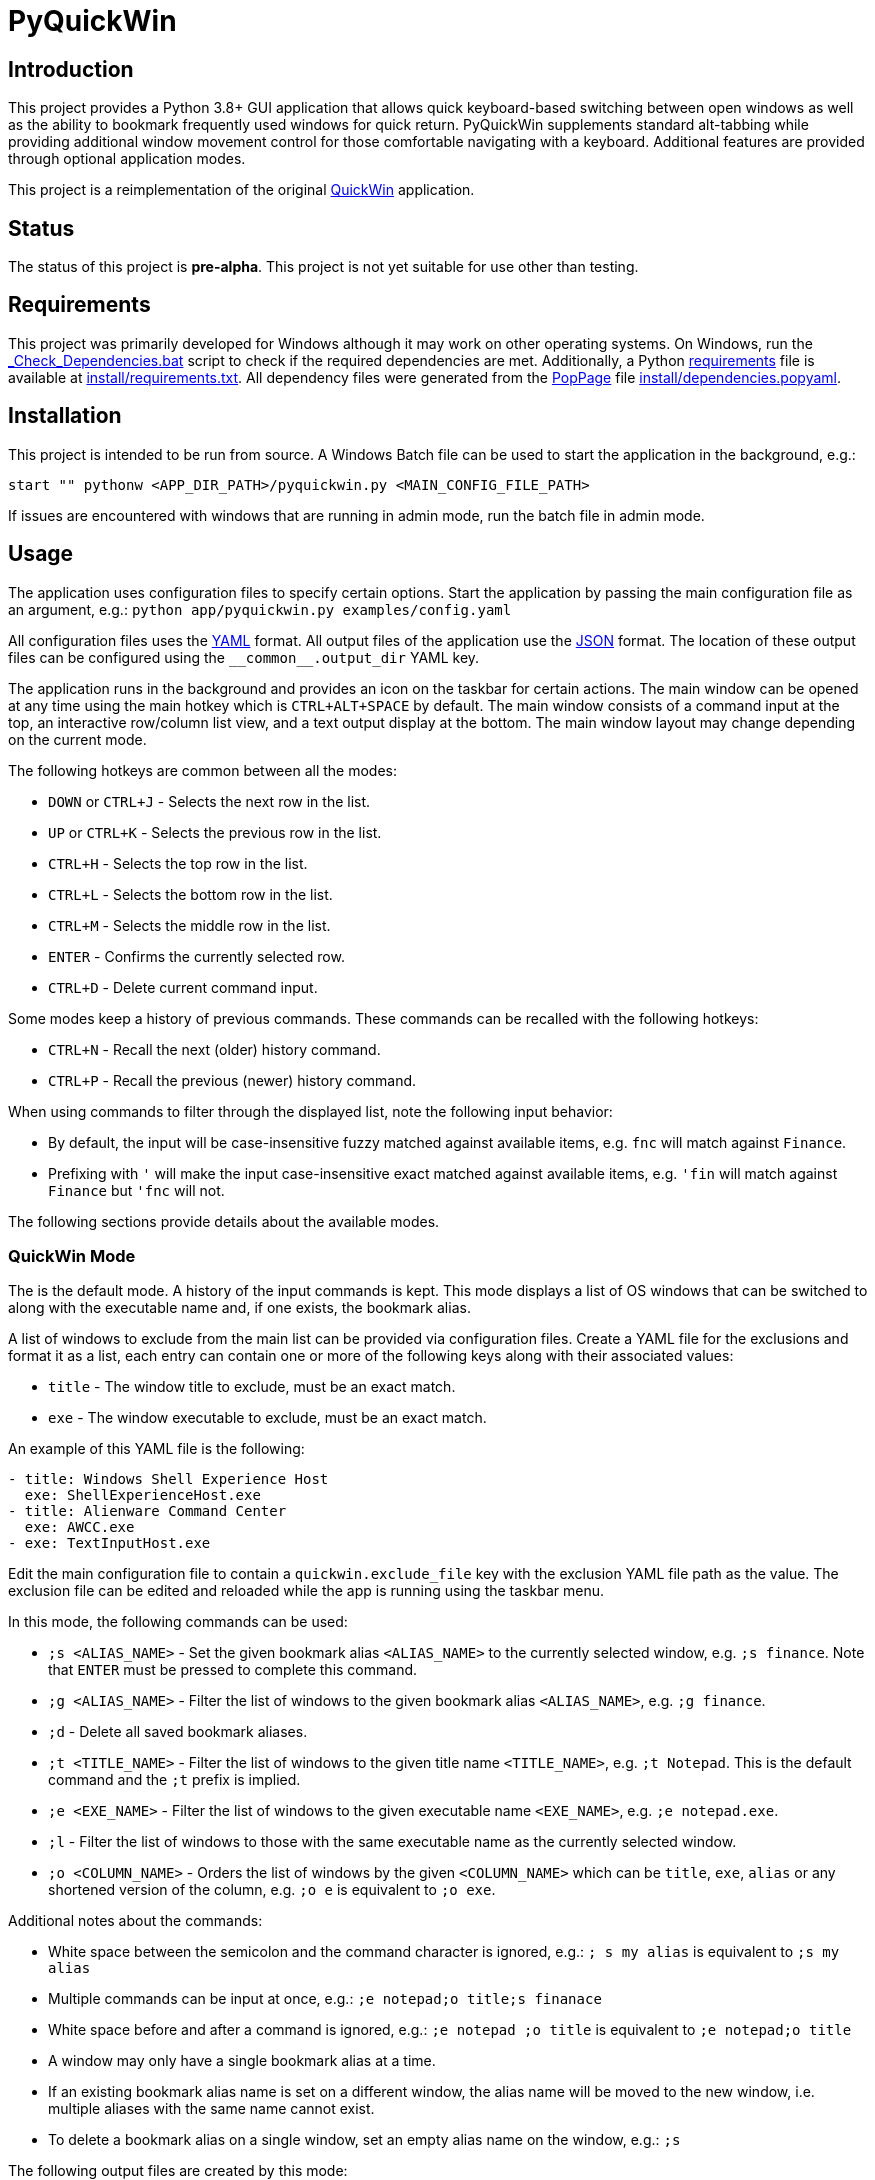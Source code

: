 = PyQuickWin

== Introduction
This project provides a Python 3.8+ GUI application that allows quick keyboard-based switching between open windows as well as the ability to bookmark frequently used windows for quick return. PyQuickWin supplements standard alt-tabbing while providing additional window movement control for those comfortable navigating with a keyboard. Additional features are provided through optional application modes.

This project is a reimplementation of the original https://github.com/jeffrimko/QuickWin[QuickWin] application.

== Status
The status of this project is **pre-alpha**. This project is not yet suitable for use other than testing.

== Requirements
This project was primarily developed for Windows although it may work on other operating systems. On Windows, run the link:_Check_Dependencies.bat[] script to check if the required dependencies are met. Additionally, a Python https://pip.pypa.io/en/stable/reference/requirements-file-format/[requirements] file is available at link:install/requirements.txt[]. All dependency files were generated from the https://github.com/jeffrimko/PopPage[PopPage] file link:install/dependencies.popyaml[].

== Installation
This project is intended to be run from source. A Windows Batch file can be used to start the application in the background, e.g.:

--------
start "" pythonw <APP_DIR_PATH>/pyquickwin.py <MAIN_CONFIG_FILE_PATH>
--------

If issues are encountered with windows that are running in admin mode, run the batch file in admin mode.

== Usage
The application uses configuration files to specify certain options. Start the application by passing the main configuration file as an argument, e.g.: `python app/pyquickwin.py examples/config.yaml`

All configuration files uses the https://yaml.org/[YAML] format. All output files of the application use the https://www.json.org/[JSON] format. The location of these output files can be configured using the `++__common__.output_dir++` YAML key.

The application runs in the background and provides an icon on the taskbar for certain actions. The main window can be opened at any time using the main hotkey which is `CTRL+ALT+SPACE` by default. The main window consists of a command input at the top, an interactive row/column list view, and a text output display at the bottom. The main window layout may change depending on the current mode.

The following hotkeys are common between all the modes:

  - `DOWN` or `CTRL+J` - Selects the next row in the list.
  - `UP` or `CTRL+K` - Selects the previous row in the list.
  - `CTRL+H` - Selects the top row in the list.
  - `CTRL+L` - Selects the bottom row in the list.
  - `CTRL+M` - Selects the middle row in the list.
  - `ENTER` - Confirms the currently selected row.
  - `CTRL+D` - Delete current command input.

Some modes keep a history of previous commands. These commands can be recalled with the following hotkeys:

  - `CTRL+N` - Recall the next (older) history command.
  - `CTRL+P` - Recall the previous (newer) history command.

When using commands to filter through the displayed list, note the following input behavior:

  - By default, the input will be case-insensitive fuzzy matched against available items, e.g. `fnc` will match against `Finance`.
  - Prefixing with `'` will make the input case-insensitive exact matched against available items, e.g. `'fin` will match against `Finance` but `'fnc` will not.

The following sections provide details about the available modes.

=== QuickWin Mode
The is the default mode. A history of the input commands is kept. This mode displays a list of OS windows that can be switched to along with the executable name and, if one exists, the bookmark alias.

A list of windows to exclude from the main list can be provided via configuration files. Create a YAML file for the exclusions and format it as a list, each entry can contain one or more of the following keys along with their associated values:

  - `title` - The window title to exclude, must be an exact match.
  - `exe` - The window executable to exclude, must be an exact match.

An example of this YAML file is the following:

[source, yaml]
--------
- title: Windows Shell Experience Host
  exe: ShellExperienceHost.exe
- title: Alienware Command Center
  exe: AWCC.exe
- exe: TextInputHost.exe
--------

Edit the main configuration file to contain a `quickwin.exclude_file` key with the exclusion YAML file path as the value. The exclusion file can be edited and reloaded while the app is running using the taskbar menu.

In this mode, the following commands can be used:

  - `;s <ALIAS_NAME>` - Set the given bookmark alias `<ALIAS_NAME>` to the currently selected window, e.g. `;s finance`. Note that `ENTER` must be pressed to complete this command.
  - `;g <ALIAS_NAME>` - Filter the list of windows to the given bookmark alias `<ALIAS_NAME>`, e.g. `;g finance`.
  - `;d` - Delete all saved bookmark aliases.
  - `;t <TITLE_NAME>` - Filter the list of windows to the given title name `<TITLE_NAME>`, e.g. `;t Notepad`. This is the default command and the `;t` prefix is implied.
  - `;e <EXE_NAME>` - Filter the list of windows to the given executable name `<EXE_NAME>`, e.g. `;e notepad.exe`.
  - `;l` - Filter the list of windows to those with the same executable name as the currently selected window.
  - `;o <COLUMN_NAME>` - Orders the list of windows by the given `<COLUMN_NAME>` which can be `title`, `exe`, `alias` or any shortened version of the column, e.g. `;o e` is equivalent to `;o exe`.

Additional notes about the commands:

  - White space between the semicolon and the command character is ignored, e.g.: `; s my alias` is equivalent to `;s my alias`
  - Multiple commands can be input at once, e.g.: `;e notepad;o title;s finanace`
  - White space before and after a command is ignored, e.g.: `;e notepad ;o title` is equivalent to `;e notepad;o title`
  - A window may only have a single bookmark alias at a time.
  - If an existing bookmark alias name is set on a different window, the alias name will be moved to the new window, i.e. multiple aliases with the same name cannot exist.
  - To delete a bookmark alias on a single window, set an empty alias name on the window, e.g.: `;s`

The following output files are created by this mode:

  - `quickwin-hist.json` - Maintains the history list.
  - `quickwin-alias.json` - Maintains the bookmark aliases.

=== Launch Mode
This mode can be accessed by first entering `.` into the command input. A history of the input commands is kept. This mode displays a list of files/shortcuts from a specified folder, allowing the user to quickly launch one, e.g. a bookmark to a webpage.

Specify the directory to list the contents of via the main configuration file by editing it to contain a `launch.launch_dir` key with the directory path as the value.

The following output file is created by this mode:

  - `launch-hist.json` - Maintains the history list.

=== Directory Aggregate Mode
This mode can be accessed by first entering `>` into the command input. This mode allows directories of similar type to be aggregated together under a category. This is useful if directories are split amongst separate drives or locations.

The categories and the list of directories to aggregate can be provided via configuration files. Create a YAML file and format it with a key for each category with a value of a list of directories to aggregate. An example of this YAML file is the following:

[source, yaml]
--------
Finance:
  - C:\My Stuff\Finance
  - D:\Shared Stuff\Finance
--------

Edit the main configuration file to contain a `diragg.locations_file` key with the directory aggregate YAML file path as the value.

In this mode, the following hotkeys can be used:

  - `CTRL+I` - At the categories list, moves into the selected category. The `ENTER` key will do the same.
  - `CTRL+O` - When in a category, return to the list of available categories.

=== Math Mode
This mode can be accessed by first entering `=` into the command input. This mode allows the user to enter simple math operations and see the result, e.g. `=(2**12) / 8` will show 2 to the power of 12 divided by 8.

